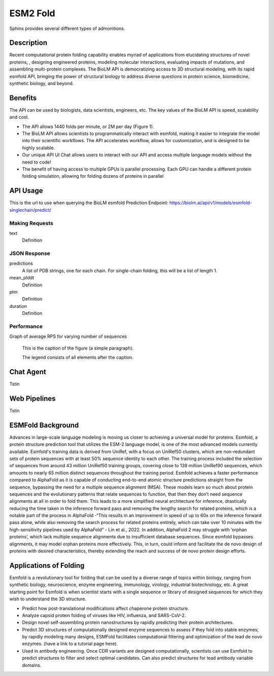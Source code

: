 ..
   Copyright (c) 2021 Pradyun Gedam
   Licensed under Creative Commons Attribution-ShareAlike 4.0 International License
   SPDX-License-Identifier: CC-BY-SA-4.0


=========
ESM2 Fold
=========

.. article-info::
    :avatar: img/book_icon.png
    :author: Article Information
    :date: Jul 24, 2021
    :read-time: 5 min read
    :class-container: sd-p-2 sd-outline-muted sd-rounded-1

Sphinx provides several different types of admonitions.

-----------
Description
-----------

Recent computational protein folding capability enables myriad of applications
from elucidating structures of novel proteins, , designing engineered proteins,
modeling molecular interactions, evaluating impacts of mutations, and assembling
multi-protein complexes. The BioLM API is democratizing access to 3D structural
modeling, with its rapid esmfold API,  bringing the power of structural biology
to address diverse questions in protein science, biomedicine, synthetic biology,
and beyond.

--------
Benefits
--------

The API can be used by biologists, data scientists, engineers, etc. The key values of the BioLM API is speed, scalability and cost.

* The API allows 1440 folds per minute, or 2M per day (Figure 1).
* The BioLM API allows scientists to programmatically interact with esmfold,
  making it easier to integrate the model into their scientific workflows.
  The API accelerates workflow, allows for customization, and is designed to be
  highly scalable.
* Our unique API UI Chat allows users to interact with our API and access
  multiple language models without the need to code!
* The benefit of having access to multiple GPUs is parallel processing. Each
  GPU can handle a different protein folding simulation, allowing for folding
  dozens of proteins in parallel

---------
API Usage
---------

This is the url to use when querying the BioLM esmfold Prediction Endpoint: https://biolm.ai/api/v1/models/esmfold-singlechain/predict/

^^^^^^^^^^^^^^^
Making Requests
^^^^^^^^^^^^^^^

text
   Definition

.. tab-set::

    .. tab-item:: Curl
        :sync: curl

        .. code:: shell

            curl --location 'https://biolm.ai/api/v1/models/esmfold-singlechain/predict/' \
              --header 'Cookie: access=MY_ACCESS_TOKEN;refresh=MY_REFRESH_TOKEN' \
              --header 'Content-Type: application/json' \
              --data '{
                "instances": [{
                  "data": {"text": "MSILVTRPSPAGEELVSRLRTLGQVAWHFPLIEFSPGQQLPQLADQLAALGESDLLFALSQHAVAFAQSQLHQQDRKWPRLPDYFAIGRTTALALHTVSGQKILYPQDREISEVLLQLPELQNIAGKRALILRGNGGRELIGDTLTARGAEVTFCECYQRCAIHYDGAEEAMRWQAREVTMVVVTSGEMLQQLWSLIPQWYREHWLLHCRLLVVSERLAKLARELGWQDIKVADNADNDALLRALQ"}
                }]
              }'

    .. tab-item:: Python Requests
        :sync: python

        .. code:: python

            import requests
            import json

            url = "https://biolm.ai/api/v1/models/esmfold-singlechain/predict/"

            payload = json.dumps({
              "instances": [
                {
                  "data": {
                    "text": "MSILVTRPSPAGEELVSRLRTLGQVAWHFPLIEFSPGQQLPQLADQLAALGESDLLFALSQHAVAFAQSQLHQQDRKWPRLPDYFAIGRTTALALHTVSGQKILYPQDREISEVLLQLPELQNIAGKRALILRGNGGRELIGDTLTARGAEVTFCECYQRCAIHYDGAEEAMRWQAREVTMVVVTSGEMLQQLWSLIPQWYREHWLLHCRLLVVSERLAKLARELGWQDIKVADNADNDALLRALQ"
                  }
                }
              ]
            })
            headers = {
              'Cookie': 'access=MY_ACCESS_TOKEN;refresh=MY_REFRESH_TOKEN',
              'Content-Type': 'application/json'
            }

            response = requests.request("POST", url, headers=headers, data=payload)

            print(response.text)

    .. tab-item:: biolmai SDK
        :sync: sdk

        Content 2

    .. tab-item:: R
        :sync: r

        .. code:: shell

            library(RCurl)
            headers = c(
              "Cookie" = "access=MY_ACCESS_TOKEN;refresh=MY_REFRESH_TOKEN",
              "Content-Type" = "application/json"
            )
            params = "{
              \"instances\": [
                {
                  \"data\": {
                    \"text\": \"MSILVTRPSPAGEELVSRLRTLGQVAWHFPLIEFSPGQQLPQLADQLAALGESDLLFALSQHAVAFAQSQLHQQDRKWPRLPDYFAIGRTTALALHTVSGQKILYPQDREISEVLLQLPELQNIAGKRALILRGNGGRELIGDTLTARGAEVTFCECYQRCAIHYDGAEEAMRWQAREVTMVVVTSGEMLQQLWSLIPQWYREHWLLHCRLLVVSERLAKLARELGWQDIKVADNADNDALLRALQ\"
                  }
                }
              ]
            }"
            res <- postForm("https://biolm.ai/api/v1/models/esmfold-singlechain/predict/", .opts=list(postfields = params, httpheader = headers, followlocation = TRUE), style = "httppost")
            cat(res)

^^^^^^^^^^^^^
JSON Response
^^^^^^^^^^^^^

.. dropdown:: Expand Example Response

    .. code:: json

        {
          "predictions": [
            {
              "pdb": [
                "PARENT N/A\nATOM      1  N   MET A   1      -4.572  14.264  12.502  1.00 84.99           N  \nATOM      2  CA  MET A   1      -5.476  13.273  11.925  1.00 85.61           C  \nATOM      3  C   MET A   1      -5.150  13.031  10.454  1.00 87.65           C  \nATOM      4  CB  MET A   1      -6.931  13.721  12.071  1.00 80.07           C  \nATOM      5  O   MET A   1      -5.177  13.961   9.647  1.00 81.61           O  \nATOM      6  CG  MET A   1      -7.942  12.668  11.646  1.00 71.48           C  \nATOM      7  SD  MET A   1      -9.343  12.524  12.823  1.00 64.78           S  \nATOM      8  CE  MET A   1     -10.658  13.312  11.853  1.00 67.33           C  \nATOM      9  N   SER A   2      -4.501  12.059   9.963  1.00 89.83           N  \nATOM     10  CA  SER A   2      -4.106  11.761   8.590  1.00 89.80           C  \nATOM     11  C   SER A   2      -5.110  10.833   7.914  1.00 89.51           C  \nATOM     12  CB  SER A   2      -2.714  11.131   8.556  1.00 86.34           C  \nATOM     13  O   SER A   2      -5.761  10.025   8.580  1.00 85.88           O  \nATOM     14  OG  SER A   2      -1.762  11.981   9.173  1.00 77.03           O  \nATOM     15  N   ILE A   3      -5.828  11.200   6.932  1.00 89.91           N  \nATOM     16  CA  ILE A   3      -6.772  10.401   6.158  1.00 89.61           C  \nATOM     17  C   ILE A   3      -6.011   9.415   5.275  1.00 89.11           C  \nATOM     18  CB  ILE A   3      -7.694  11.292   5.296  1.00 87.28           C  \nATOM     19  O   ILE A   3      -5.106   9.806   4.534  1.00 85.57           O  \nATOM     20  CG1 ILE A   3      -8.442  12.298   6.178  1.00 77.74           C  \nATOM     21  CG2 ILE A   3      -8.674  10.435   4.489  1.00 77.96           C  \nATOM     22  CD1 ILE A   3      -9.185  13.373   5.397  1.00 75.75           C  \nATOM     23  N   LEU A   4      -6.151   8.179   5.566  1.00 86.89           N  \nATOM     24  CA  LEU A   4      -5.565   7.099   4.780  1.00 86.42           C  \nATOM     25  C   LEU A   4      -6.379   6.844   3.516  1.00 85.95           C  \nATOM     26  CB  LEU A   4      -5.478   5.817   5.612  1.00 83.89           C  \nATOM     27  O   LEU A   4      -7.589   6.617   3.586  1.00 82.52           O  \nATOM     28  CG  LEU A   4      -4.768   4.631   4.958  1.00 78.16           C  \nATOM     29  CD1 LEU A   4      -3.295   4.954   4.732  1.00 72.95           C  \nATOM     30  CD2 LEU A   4      -4.920   3.377   5.814  1.00 73.90           C  \nATOM     31  N   VAL A   5      -5.997   7.135   2.383  1.00 86.17           N  \nATOM     32  CA  VAL A   5      -6.700   6.922   1.121  1.00 85.29           C  \nATOM     33  C   VAL A   5      -6.282   5.583   0.517  1.00 84.88           C  \nATOM     34  CB  VAL A   5      -6.428   8.066   0.120  1.00 82.82           C  \nATOM     35  O   VAL A   5      -5.104   5.370   0.219  1.00 81.93           O  \nATOM     36  CG1 VAL A   5      -7.684   8.384  -0.690  1.00 74.66           C  \nATOM     37  CG2 VAL A   5      -5.934   9.311   0.855  1.00 76.11           C  \nATOM     38  N   THR A   6      -7.077   4.563   0.404  1.00 83.42           N  \nATOM     39  CA  THR A   6      -6.710   3.268  -0.158  1.00 82.83           C  \nATOM     40  C   THR A   6      -6.905   3.260  -1.671  1.00 82.98           C  \nATOM     41  CB  THR A   6      -7.536   2.131   0.475  1.00 81.04           C  \nATOM     42  O   THR A   6      -7.820   3.903  -2.188  1.00 80.65           O  \nATOM     43  CG2 THR A   6      -7.221   1.984   1.960  1.00 76.38           C  \nATOM     44  OG1 THR A   6      -8.931   2.419   0.319  1.00 76.50           O  \nATOM     45  N   ARG A   7      -5.915   2.802  -2.506  1.00 81.72           N  \nATOM     46  CA  ARG A   7      -6.109   2.453  -3.910  1.00 81.61           C  \nATOM     47  C   ARG A   7      -6.893   1.153  -4.047  1.00 81.93           C  \nATOM     48  CB  ARG A   7      -4.762   2.331  -4.624  1.00 79.30           C  \nATOM     49  O   ARG A   7      -6.836   0.291  -3.168  1.00 79.94           O  \nATOM     50  CG  ARG A   7      -3.848   3.530  -4.427  1.00 75.29           C  \nATOM     51  CD  ARG A   7      -2.513   3.345  -5.134  1.00 76.30           C  \nATOM     52  NE  ARG A   7      -1.620   2.471  -4.380  1.00 69.12           N  \nATOM     53  NH1 ARG A   7      -0.793   1.370  -6.235  1.00 63.04           N  \nATOM     54  NH2 ARG A   7      -0.050   0.812  -4.139  1.00 61.29           N  \nATOM     55  CZ  ARG A   7      -0.823   1.553  -4.920  1.00 71.19           C  \nATOM     56  N   PRO A   8      -7.862   1.016  -5.158  1.00 80.07           N  \nATOM     57  CA  PRO A   8      -8.517  -0.273  -5.389  1.00 80.20           C  \nATOM     58  C   PRO A   8      -7.522  -1.404  -5.641  1.00 80.40           C  \nATOM     59  CB  PRO A   8      -9.375  -0.015  -6.631  1.00 78.26           C  \nATOM     60  O   PRO A   8      -6.450  -1.174  -6.205  1.00 78.23           O  \nATOM     61  CG  PRO A   8      -8.721   1.144  -7.312  1.00 76.81           C  \nATOM     62  CD  PRO A   8      -8.028   1.979  -6.274  1.00 77.74           C  \nATOM     63  N   SER A   9      -7.740  -2.632  -4.906  1.00 82.81           N  \nATOM     64  CA  SER A   9      -6.892  -3.791  -5.164  1.00 83.46           C  \nATOM     65  C   SER A   9      -7.081  -4.309  -6.586  1.00 83.75           C  \nATOM     66  CB  SER A   9      -7.190  -4.907  -4.162  1.00 80.52           C  \nATOM     67  O   SER A   9      -8.139  -4.115  -7.187  1.00 81.17           O  \nATOM     68  OG  SER A   9      -7.716  -6.047  -4.820  1.00 74.65           O  \nATOM     69  N   PRO A  10      -5.942  -4.628  -7.300  1.00 75.88           N  \nATOM     70  CA  PRO A  10      -6.115  -5.229  -8.624  1.00 75.12           C  \nATOM     71  C   PRO A  10      -7.209  -6.294  -8.650  1.00 74.87           C  \nATOM     72  CB  PRO A  10      -4.744  -5.846  -8.913  1.00 72.15           C  \nATOM     73  O   PRO A  10      -7.908  -6.442  -9.656  1.00 72.16           O  \nATOM     74  CG  PRO A  10      -3.806  -5.146  -7.984  1.00 69.24           C  \nATOM     75  CD  PRO A  10      -4.570  -4.731  -6.759  1.00 69.04           C  \nATOM     76  N   ALA A  11      -7.448  -7.081  -7.506  1.00 74.89           N  \nATOM     77  CA  ALA A  11      -8.494  -8.101  -7.518  1.00 73.72           C  \nATOM     78  C   ALA A  11      -9.881  -7.465  -7.529  1.00 73.35           C  \nATOM     79  CB  ALA A  11      -8.346  -9.029  -6.314  1.00 70.06           C  \nATOM     80  O   ALA A  11     -10.849  -8.079  -7.984  1.00 69.65           O  \nATOM     81  N   GLU A  12      -9.854  -6.213  -7.084  1.00 73.39           N  \nATOM     82  CA  GLU A  12     -11.136  -5.517  -7.150  1.00 73.14           C  \nATOM     83  C   GLU A  12     -11.459  -5.089  -8.579  1.00 71.50           C  \nATOM     84  CB  GLU A  12     -11.134  -4.299  -6.223  1.00 68.99           C  \nATOM     85  O   GLU A  12     -12.552  -4.588  -8.850  1.00 69.09           O  \nATOM     86  CG  GLU A  12     -11.168  -4.651  -4.743  1.00 65.85           C  \nATOM     87  CD  GLU A  12     -10.828  -3.477  -3.839  1.00 64.45           C  \nATOM     88  OE1 GLU A  12     -10.715  -2.336  -4.342  1.00 65.88           O  \nATOM     89  OE2 GLU A  12     -10.673  -3.700  -2.618  1.00 64.49           O  \nATOM     90  N   LEU A  13     -10.374  -5.204  -9.394  1.00 66.16           N  \nATOM     91  CA  LEU A  13     -10.505  -4.781 -10.784  1.00 65.21           C  \nATOM     92  C   LEU A  13     -10.886  -5.958 -11.677  1.00 64.60           C  \nATOM     93  CB  LEU A  13      -9.200  -4.153 -11.279  1.00 62.50           C  \nATOM     94  O   LEU A  13     -11.125  -5.782 -12.874  1.00 63.39           O  \nATOM     95  CG  LEU A  13      -8.821  -2.804 -10.665  1.00 61.37           C  \nATOM     96  CD1 LEU A  13      -7.376  -2.453 -11.004  1.00 59.14           C  \nATOM     97  CD2 LEU A  13      -9.769  -1.711 -11.148  1.00 60.20           C  \nATOM     98  N   VAL A  14     -11.164  -7.141 -11.026  1.00 73.05           N  \nATOM     99  CA  VAL A  14     -11.658  -8.212 -11.885  1.00 72.60           C  \nATOM    100  C   VAL A  14     -13.052  -8.638 -11.431  1.00 71.57           C  \nATOM    101  CB  VAL A  14     -10.702  -9.426 -11.884  1.00 67.97           C  \nATOM    102  O   VAL A  14     -13.337  -8.675 -10.232  1.00 67.73           O  \nATOM    103  CG1 VAL A  14     -11.207 -10.511 -12.834  1.00 61.45           C  \nATOM    104  CG2 VAL A  14      -9.288  -8.993 -12.266  1.00 61.82           C  \nTER     105      VAL A  14\nEND\n"
              ],
              "mean_plddt": "76.2",
              "ptm": "0.017",
              "duration": "3.7s"
            }
          ]
        }

predictions
   A list of PDB strings, one for each chain. For single-chain folding, this
   will be a list of length 1.

mean_plddt
   Definition

ptm
   Definition

duration
   Definition

^^^^^^^^^^^
Performance
^^^^^^^^^^^

Graph of average RPS for varying number of sequences

.. figure:: img/esmfold_perf.png
   :scale: 50 %
   :alt: map to buried treasure

   This is the caption of the figure (a simple paragraph).

   The legend consists of all elements after the caption.

----------
Chat Agent
----------

Tstin

-------------
Web Pipelines
-------------

Tstin

------------------
ESMFold Background
------------------

Advances in large-scale language modeling is moving us closer to achieving a
universal model for proteins. Esmfold, a protein structure prediction tool that
utilizes the ESM-2 language model, is one of the most advanced models currently
available. Esmfold's training data is derived from UniRef, with a focus on
UniRef50 clusters, which are non-redundant sets of protein sequences with at
least 50% sequence identity to each other. The training process included the
selection of sequences from around 43 million UniRef50 training groups, covering
close to 138 million UniRef90 sequences, which amounts to nearly 65 million
distinct sequences throughout the training period. Esmfold achieves a faster
performance compared to AlphaFold as it is capable of conducting end-to-end
atomic structure predictions straight from the sequence, bypassing the need for
a multiple sequence alignment (MSA). These models learn so much about protein
sequences and the evolutionary patterns that relate sequences to function, that
then they don’t need sequence alignments at all in order to fold them. This
leads to a more simplified neural architecture for inference, drastically
reducing the time taken in the inference forward pass and removing the lengthy
search for related proteins, which is a notable part of the process in AlphaFold
-“This results in an improvement in speed of up to 60x on the inference forward
pass alone, while also removing the search process for related proteins
entirely, which can take over 10 minutes with the high-sensitivity pipelines
used by AlphaFold” -  Lin et al., 2022. In addition, AlphaFold 2 may struggle
with ‘orphan proteins’, which lack multiple sequence alignments due to
insufficient database sequences. Since esmfold bypasses alignments, it may model
orphan proteins more effectively. This, in turn, could inform and facilitate the
de novo design of proteins with desired characteristics, thereby extending the
reach and success of de novo protein design efforts.

-----------------------
Applications of Folding
-----------------------

Esmfold is a revolutionary tool for folding that can be used by a diverse range
of topics within biology, ranging from synthetic biology, neuroscience, enzyme
engineering, immunology, virology, industrial biotechnology, etc. A great
starting point for Esmfold is when scientist starts with a single sequence or
library of designed sequences for which they wish to understand the 3D
structure.

* Predict how post-translational modifications affect chaperone protein
  structure.
* Analyze capsid protein folding of viruses like HIV, influenza, and SARS-CoV-2.
* Design novel self-assembling protein nanostructures by rapidly predicting
  their protein architectures.
* Predict 3D structures of computationally designed enzyme sequences to
  assess if they fold into stable enzymes; by rapidly modeling many designs,
  ESMFold facilitates computational filtering and optimization of the lead de
  novo enzymes. (have a link to a tutorial page here).
* Used in antibody engineering. Once CDR variants are designed computationally,
  scientists can use Esmfold to predict structures to filter and select optimal
  candidates. Can also predict structures for lead antibody variable domains.
